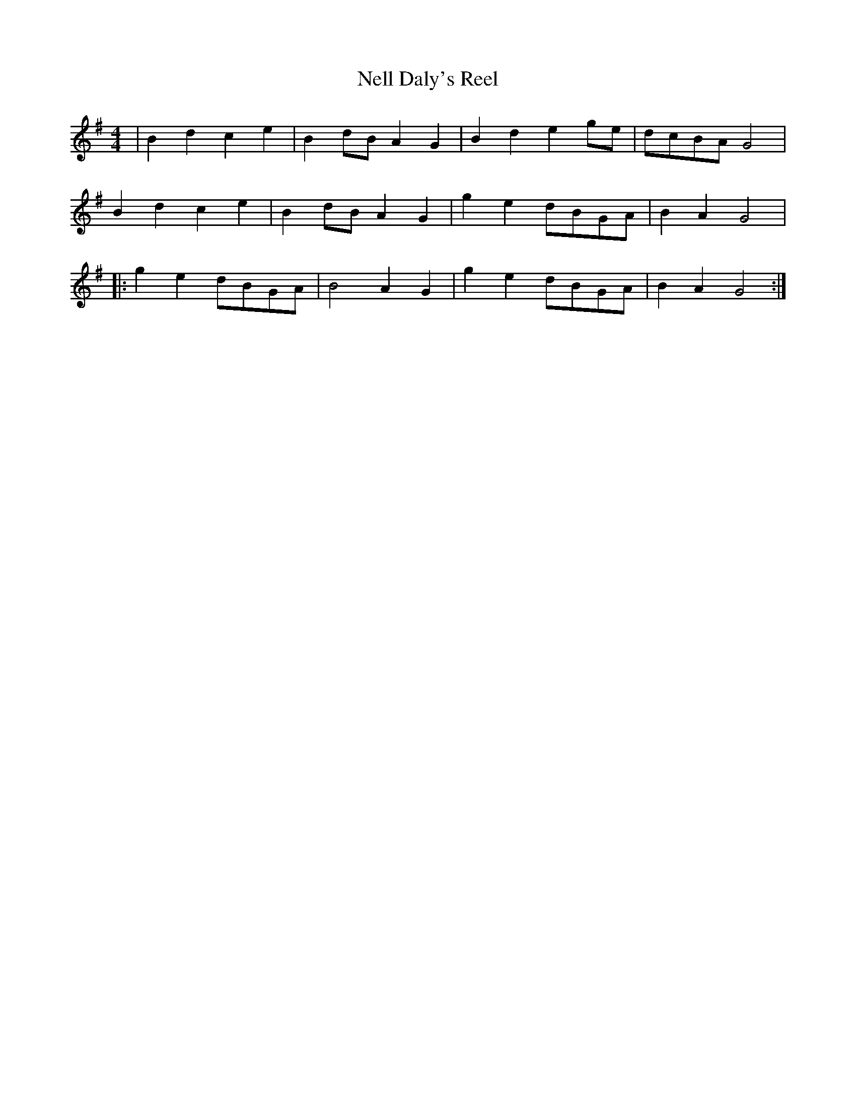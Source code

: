 X:175
T:Nell Daly's Reel
B:Terry "Cuz" Teahan "Sliabh Luachra on Parade" 1980
Z:Patrick Cavanagh
M:4/4
L:1/8
R:Reel
K:G
| B2d2 c2e2 | B2dB A2G2 | B2d2 e2ge | dcBA G4 |
B2d2 c2e2 | B2dB A2G2 | g2e2 dBGA | B2A2 G4 |
|: g2e2 dBGA | B4 A2G2 | g2e2 dBGA | B2A2 G4 :|

